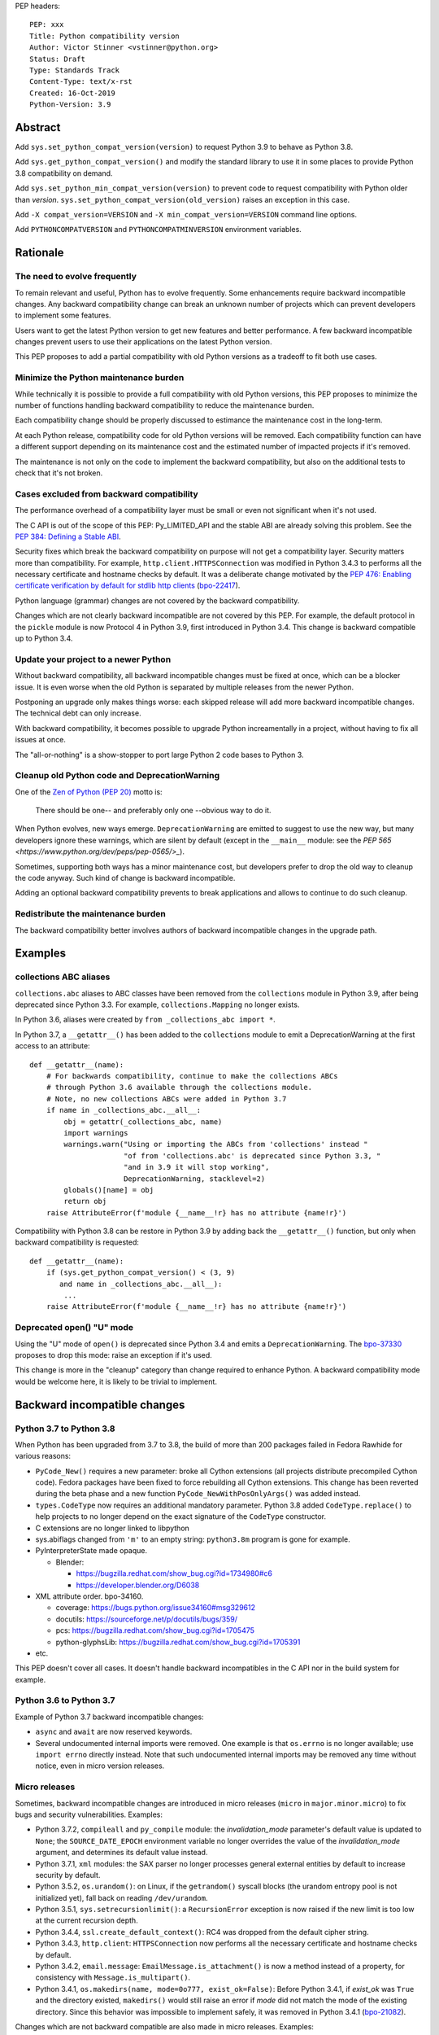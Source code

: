 PEP headers::

    PEP: xxx
    Title: Python compatibility version
    Author: Victor Stinner <vstinner@python.org>
    Status: Draft
    Type: Standards Track
    Content-Type: text/x-rst
    Created: 16-Oct-2019
    Python-Version: 3.9


Abstract
========

Add ``sys.set_python_compat_version(version)`` to request Python 3.9 to
behave as Python 3.8.

Add ``sys.get_python_compat_version()`` and modify the standard library
to use it in some places to provide Python 3.8 compatibility on demand.

Add ``sys.set_python_min_compat_version(version)`` to prevent code to
request compatibility with Python older than *version*.
``sys.set_python_compat_version(old_version)`` raises an exception in
this case.

Add ``-X compat_version=VERSION`` and ``-X min_compat_version=VERSION``
command line options.

Add ``PYTHONCOMPATVERSION`` and ``PYTHONCOMPATMINVERSION`` environment
variables.


Rationale
=========

The need to evolve frequently
-----------------------------

To remain relevant and useful, Python has to evolve frequently. Some
enhancements require backward incompatible changes. Any backward
compatibility change can break an unknown number of projects which can
prevent developers to implement some features.

Users want to get the latest Python version to get new features and
better performance. A few backward incompatible changes prevent users to
use their applications on the latest Python version.

This PEP proposes to add a partial compatibility with old Python
versions as a tradeoff to fit both use cases.


Minimize the Python maintenance burden
--------------------------------------

While technically it is possible to provide a full compatibility with
old Python versions, this PEP proposes to minimize the number of
functions handling backward compatibility to reduce the maintenance
burden.

Each compatibility change should be properly discussed to estimance the
maintenance cost in the long-term.

At each Python release, compatibility code for old Python versions will
be removed. Each compatibility function can have a different support
depending on its maintenance cost and the estimated number of impacted
projects if it's removed.

The maintenance is not only on the code to implement the backward
compatibility, but also on the additional tests to check that it's not
broken.


Cases excluded from backward compatibility
------------------------------------------

The performance overhead of a compatibility layer must be small or even
not significant when it's not used.

The C API is out of the scope of this PEP: Py_LIMITED_API and the stable
ABI are already solving this problem. See the `PEP 384: Defining a
Stable ABI <https://www.python.org/dev/peps/pep-0384/>`_.

Security fixes which break the backward compatibility on purpose will
not get a compatibility layer. Security matters more than compatibility.
For example, ``http.client.HTTPSConnection`` was modified in Python
3.4.3 to performs all the necessary certificate and hostname checks by
default. It was a deliberate change motivated by the `PEP 476: Enabling
certificate verification by default for stdlib http clients
<https://www.python.org/dev/peps/pep-0476/>`_ (`bpo-22417
<https://bugs.python.org/issue22417>`_).

Python language (grammar) changes are not covered by the backward
compatibility.

Changes which are not clearly backward incompatible are not covered by
this PEP. For example, the default protocol in the ``pickle`` module is
now Protocol 4 in Python 3.9, first introduced in Python 3.4. This
change is backward compatible up to Python 3.4.


Update your project to a newer Python
-------------------------------------

Without backward compatibility, all backward incompatible changes must
be fixed at once, which can be a blocker issue. It is even worse when
the old Python is separated by multiple releases from the newer Python.

Postponing an upgrade only makes things worse: each skipped release will
add more backward incompatible changes. The technical debt can only
increase.

With backward compatibility, it becomes possible to upgrade Python
increamentally in a project, without having to fix all issues at once.

The "all-or-nothing" is a show-stopper to port large Python 2 code bases
to Python 3.


Cleanup old Python code and DeprecationWarning
----------------------------------------------

One of the `Zen of Python (PEP 20)
<https://www.python.org/dev/peps/pep-0020/>`_ motto is:

    There should be one-- and preferably only one --obvious way to do
    it.

When Python evolves, new ways emerge. ``DeprecationWarning`` are emitted
to suggest to use the new way, but many developers ignore these
warnings, which are silent by default (except in the ``__main__``
module: see the `PEP 565 <https://www.python.org/dev/peps/pep-0565/>_`).

Sometimes, supporting both ways has a minor maintenance cost, but
developers prefer to drop the old way to cleanup the code anyway. Such
kind of change is backward incompatible.

Adding an optional backward compatibility prevents to break applications
and allows to continue to do such cleanup.


Redistribute the maintenance burden
-----------------------------------

The backward compatibility better involves authors of backward
incompatible changes in the upgrade path.


Examples
========

collections ABC aliases
-----------------------

``collections.abc`` aliases to ABC classes have been removed from the
``collections`` module in Python 3.9, after being deprecated since
Python 3.3. For example, ``collections.Mapping`` no longer exists.

In Python 3.6, aliases were created by ``from _collections_abc import
*``.

In Python 3.7, a ``__getattr__()`` has been added to the ``collections``
module to emit a DeprecationWarning at the first access to an
attribute::

    def __getattr__(name):
        # For backwards compatibility, continue to make the collections ABCs
        # through Python 3.6 available through the collections module.
        # Note, no new collections ABCs were added in Python 3.7
        if name in _collections_abc.__all__:
            obj = getattr(_collections_abc, name)
            import warnings
            warnings.warn("Using or importing the ABCs from 'collections' instead "
                          "of from 'collections.abc' is deprecated since Python 3.3, "
                          "and in 3.9 it will stop working",
                          DeprecationWarning, stacklevel=2)
            globals()[name] = obj
            return obj
        raise AttributeError(f'module {__name__!r} has no attribute {name!r}')

Compatibility with Python 3.8 can be restore in Python 3.9 by adding
back the ``__getattr__()`` function, but only when backward
compatibility is requested::

    def __getattr__(name):
        if (sys.get_python_compat_version() < (3, 9)
           and name in _collections_abc.__all__):
            ...
        raise AttributeError(f'module {__name__!r} has no attribute {name!r}')


Deprecated open() "U" mode
--------------------------

Using the "U" mode of ``open()`` is deprecated since Python 3.4 and
emits a ``DeprecationWarning``.  The `bpo-37330
<https://bugs.python.org/issue37330>`_ proposes to drop this mode: raise
an exception if it's used.

This change is more in the "cleanup" category than change required to
enhance Python. A backward compatibility mode would be welcome here, it
is likely to be trivial to implement.


Backward incompatible changes
=============================

Python 3.7 to Python 3.8
------------------------

When Python has been upgraded from 3.7 to 3.8, the build of more than
200 packages failed in Fedora Rawhide for various reasons:

* ``PyCode_New()`` requires a new parameter: broke all Cython extensions
  (all projects distribute precompiled Cython code). Fedora packages
  have been fixed to force rebuilding all Cython extensions.
  This change has been reverted during the beta phase and a new function
  ``PyCode_NewWithPosOnlyArgs()`` was added instead.

* ``types.CodeType`` now requires an additional mandatory parameter.
  Python 3.8 added ``CodeType.replace()`` to help projects to no longer
  depend on the exact signature of the ``CodeType`` constructor.

* C extensions are no longer linked to libpython

* sys.abiflags changed from ``'m'`` to an empty string: ``python3.8m``
  program is gone for example.

* PyInterpreterState made opaque.

  * Blender:

    * https://bugzilla.redhat.com/show_bug.cgi?id=1734980#c6
    * https://developer.blender.org/D6038

* XML attribute order. bpo-34160.

  * coverage: https://bugs.python.org/issue34160#msg329612
  * docutils: https://sourceforge.net/p/docutils/bugs/359/
  * pcs: https://bugzilla.redhat.com/show_bug.cgi?id=1705475
  * python-glyphsLib: https://bugzilla.redhat.com/show_bug.cgi?id=1705391

* etc.

This PEP doesn't cover all cases. It doesn't handle backward
incompatibles in the C API nor in the build system for example.


Python 3.6 to Python 3.7
------------------------

Example of Python 3.7 backward incompatible changes:

* ``async`` and ``await`` are now reserved keywords.
* Several undocumented internal imports were removed. One example is
  that ``os.errno`` is no longer available; use ``import errno``
  directly instead. Note that such undocumented internal imports may be
  removed any time without notice, even in micro version releases.


Micro releases
--------------

Sometimes, backward incompatible changes are introduced in micro
releases (``micro`` in ``major.minor.micro``) to fix bugs and security
vulnerabilities. Examples:

* Python 3.7.2, ``compileall`` and  ``py_compile`` module: the
  *invalidation_mode* parameter's default value is updated to ``None``;
  the ``SOURCE_DATE_EPOCH`` environment variable no longer
  overrides the value of the *invalidation_mode* argument, and
  determines its default value instead.

* Python 3.7.1, ``xml`` modules: the SAX parser no longer processes
  general external entities by default to increase security by default.

* Python 3.5.2, ``os.urandom()``: on Linux, if the ``getrandom()``
  syscall blocks (the urandom entropy pool is not initialized yet), fall
  back on reading ``/dev/urandom``.

* Python 3.5.1, ``sys.setrecursionlimit()``: a ``RecursionError``
  exception is now raised if the new limit is too low at the current
  recursion depth.

* Python 3.4.4, ``ssl.create_default_context()``: RC4 was dropped from
  the default cipher string.

* Python 3.4.3, ``http.client``: ``HTTPSConnection`` now performs all
  the necessary certificate and hostname checks by default.

* Python 3.4.2, ``email.message``: ``EmailMessage.is_attachment()`` is
  now a method instead of a property, for consistency with
  ``Message.is_multipart()``.

* Python 3.4.1, ``os.makedirs(name, mode=0o777, exist_ok=False)``:
  Before Python 3.4.1, if *exist_ok* was ``True`` and the directory
  existed, ``makedirs()`` would still raise an error if *mode* did not
  match the mode of the existing directory. Since this behavior was
  impossible to implement safely, it was removed in Python 3.4.1
  (`bpo-21082 <https://bugs.python.org/issue21082>`_).

Changes which are not backward compatible are also made in micro
releases. Examples:

* ``ssl.OP_NO_TLSv1_3`` constant was added to 2.7.15, 3.6.3 and 3.7.0
  for backwards compatibility with OpenSSL 1.0.2.
* ``typing.AsyncContextManager`` was added to Python 3.6.2.
* The ``zipfile`` module accepts a path-like object since Python 3.6.2.
* ``loop.create_future()`` was added to Python 3.5.2 in the ``asyncio``
  module.

Such changes don't need to be handled by the backward compatibility
proposd in this PEP.


Specification
=============

Add 3 functions to the ``sys`` module:

* ``sys.set_python_min_compat_version(min_version)``: Set the minimum
  compatibility version. ``sys.set_python_compat_version(old_version)``
  will raise an exception if ``old_version < min_version``.
  *min_version* must be greater than or equal to (3, 0).

* ``sys.set_python_compat_version(version)``: set the Python
  compatibility version. If it has been called previously, use the
  minimum of requested versions. If if is smaller than the minimum
  compatibility version, raise an exception.
  *version* must be greater than or equal to (3, 0).

* ``sys.get_python_compat_version()``: get the Python compatibility
  version.

A *version* must a tuple of 2 or 3 integers: ``(x, y)`` is equivalent to
``(x, y, 0)``.

By default, ``sys.get_python_compat_version()`` is the current Python
version.

Example to request compatibility with Python 3.8.0::

    import collections

    sys.set_python_compat_version((3, 8))

    # collections.Mapping alias removed in Python 3.9 is available
    # again, even if collections has been imported before calling
    # set_python_compat_version().
    class MyMapping(collections.Mapping):
        ...

Calling ``sys.set_python_compat_version(version)`` has no effect of the
code which has been executed previously.

Add ``-X compat_version=VERSION`` and ``-X min_compat_version=VERSION``
command line options: call respectivelly
``sys.set_python_compat_version()`` and
``sys.set_python_min_compat_version()``. ``VERSION`` is a version string
with 2 or 3 numbers (``major.minor.micro`` or ``major.minor``). For
example, ``-X compat_version=3.8`` calls
``sys.set_python_compat_version((3, 8)``.

Add ``PYTHONCOMPATVERSIONVERSION=VERSION`` and
``PYTHONCOMPATMINVERSION=VERSION=VERSION`` environment variables: call
respectivelly ``sys.set_python_compat_version()`` and
``sys.set_python_min_compat_version()``.  ``VERSION`` is a version
string: same format that the command line options.


Backwards Compatibility
=======================

Introducing ``sys.set_python_compat_version()`` function means that an
application will behave differently depending on the compatibility
version. Moreover, since the version can be decreased multiple times,
the application can behave differently depending on the import order.

Python 3.9 with ``sys.set_python_compat_version((3, 8))`` is not fully
compatible with Python 3.8: the compatibility is only partial.


Security Implications
=====================

Security fixes must be disabled by the backward compatibility.


Alternatives
============

Command line option and environment variable
--------------------------------------------

Don't add ``sys.set_python_compat_version(version)`` but add ``-X
compat_version=VERSION`` command line option and
``PYTHONMINVERSION=VERSION`` environment variable to set the minimum
version since the Python startup.

This alternative avoids to have a different behavior depending on
imported modules and the import order. The minimum verison cannot be
modified at runtime.

This alternative prevents to use the feature in module. It can only be
used on application. It is less convenient. For example, setuptools
entry points don't let to pass arbitrary command line options to Python.

Provide a workaround for each backward incompatible change
----------------------------------------------------------

``collections`` aliases::

    import collections.abc
    collections.Mapping = collections.abc.Mapping
    collections.Sequence = collections.abc.Sequence

``U`` mode for ``open()``::

    orig_open = builtins.open

    def python38_open(file, mode='r, *args, **kw):
        # ignore 'U' mode
        mode = mode.replace('U', '')
        return orig_open(file, mode, *args, **kw)

    builtins.open = python38_open

PyObject_GC_Track():

    There is no known workaround.

``async`` and ``await`` keywords:

    There is no known workaround.

Parser handling backward compatibility
--------------------------------------

The parser is modified to support multiple versions of the Python
language (grammar).

The current Python parser cannot be easily modified for that. AST and
grammar are hardcoded to a single Python version.

In Python 3.8, ``compile()`` has an undocumented
``_feature_version`` to not consider ``async`` and ``await`` as
keywords.

The last major language backward incompatible change was Python 3.7
which made ``async`` and ``await`` real keywords. It seems like Twisted
was the only affected project, and there was a single function of
Twisted was affected (it used a parameter called ``async``).

Handling backward compatibility in the parser seems quite complex, not
only to modify the parser, but also for developers who have to check
which version of the Python language is used.

from __future__ import python38_syntax
^^^^^^^^^^^^^^^^^^^^^^^^^^^^^^^^^^^^^^

Add ``pythonXY_syntax`` to the ``__future__`` module. It would enable
backward compatibility with Python X.Y syntax, but only for the current
file.

With this option, there is no problem of changing
``sys.implementation.cache_tag``, since the parser would always produce
the same output for the same input.

Example::

    from __future__ import python35_syntax

    async = 1
    await = 2

Update cache_tag
^^^^^^^^^^^^^^^^

Modify the parser to use ``sys.get_python_compat_version()`` to choose
the version of the Python language.

``sys.set_python_compat_version()`` updates
``sys.implementation.cache_tag`` to include the compatibility version
without the micro version as a suffix. For example, Python 3.9 uses
``'cpython-39'`` by default, but
``sys.set_python_compat_version((3, 7, 2))`` sets ``cache_tag`` to
``'cpython-39-37'``.

One problem is that ``import asyncio`` is likely to fail if
``sys.set_python_compat_version((3, 6))`` has been called previously.
The code of the ``asyncio`` module requires ``async`` and ``await`` to
be real keywords (change done in Python 3.7).

Another problem is that regular users cannot write ``.pyc`` files into
system directories, and so cannot create them on demand. It means that
``.pyc`` optimization cannot be used in the backward compatibility mode.

One solution for that is to modify the Python installer and Python
package installers to precompile ``.pyc`` files not only for the current
Python version, but also for multiple older Python versions (up to
Python 3.0?).

Each ``.py`` file would have 3n ``.pyc`` files (3 optimization levels),
where ``n`` is the number of supported Python versions. For example, it
means 6 ``.pyc`` files, instead of 3, to support Python 3.8 and Python
3.9.


Temporary moratorium on backward incompatible changes
-----------------------------------------------------

In 2009, the PEP 3003 "Python Language Moratorium" proposed to a
temporary moratorium (suspension) of all changes to the Python language
syntax, semantics, and built-ins for Python 3.1 and Python 3.2.

In May 2018, during PEP 572 discussions, it was also proposed to slow
down Python changes: see the python-dev thread `Slow down...
<https://mail.python.org/archives/list/python-dev@python.org/thread/HHKRXOMRJQH75VNM3JMSQIOOU6MIUB24/#PHA35EAPNONZMTOYBINGFR6XXNMCDPFQ>`_.

`Barry Warsaw's call on this
<https://mail.python.org/archives/list/python-dev@python.org/message/XR7IF2OB3S72KBP3PEQ3IKBOERE4FV2I/>`_:

    I don’t believe that the way for Python to remain relevant and
    useful for the next 10 years is to cease all language evolution.
    Who knows what the computing landscape will look like in 5 years,
    let alone 10?  Something as arbitrary as a 10 year moratorium is
    (again, IMHO) a death sentence for the language.

Python LTS and release cycle changes
------------------------------------

XXX Elaborate the relationship with the two proposed PEPs.

PEP 602 -- Annual Release Cycle for Python
https://www.python.org/dev/peps/pep-0602/

PEP 605 -- A rolling feature release stream for CPython
https://www.python.org/dev/peps/pep-0605/


References
==========

The Perl programming language has an `use function
<https://perldoc.perl.org/functions/use.html>`_ to opt-in for backward
compatibility with an older Perl version. Example: ``use 5.24.1;``.


Copyright
=========

This document is placed in the public domain or under the
CC0-1.0-Universal license, whichever is more permissive.



..
   Local Variables:
   mode: indented-text
   indent-tabs-mode: nil
   sentence-end-double-space: t
   fill-column: 70
   coding: utf-8
   End:
